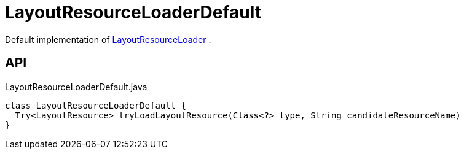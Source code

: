 = LayoutResourceLoaderDefault
:Notice: Licensed to the Apache Software Foundation (ASF) under one or more contributor license agreements. See the NOTICE file distributed with this work for additional information regarding copyright ownership. The ASF licenses this file to you under the Apache License, Version 2.0 (the "License"); you may not use this file except in compliance with the License. You may obtain a copy of the License at. http://www.apache.org/licenses/LICENSE-2.0 . Unless required by applicable law or agreed to in writing, software distributed under the License is distributed on an "AS IS" BASIS, WITHOUT WARRANTIES OR  CONDITIONS OF ANY KIND, either express or implied. See the License for the specific language governing permissions and limitations under the License.

Default implementation of xref:refguide:core:index/metamodel/services/grid/spi/LayoutResourceLoader.adoc[LayoutResourceLoader] .

== API

[source,java]
.LayoutResourceLoaderDefault.java
----
class LayoutResourceLoaderDefault {
  Try<LayoutResource> tryLoadLayoutResource(Class<?> type, String candidateResourceName)
}
----

